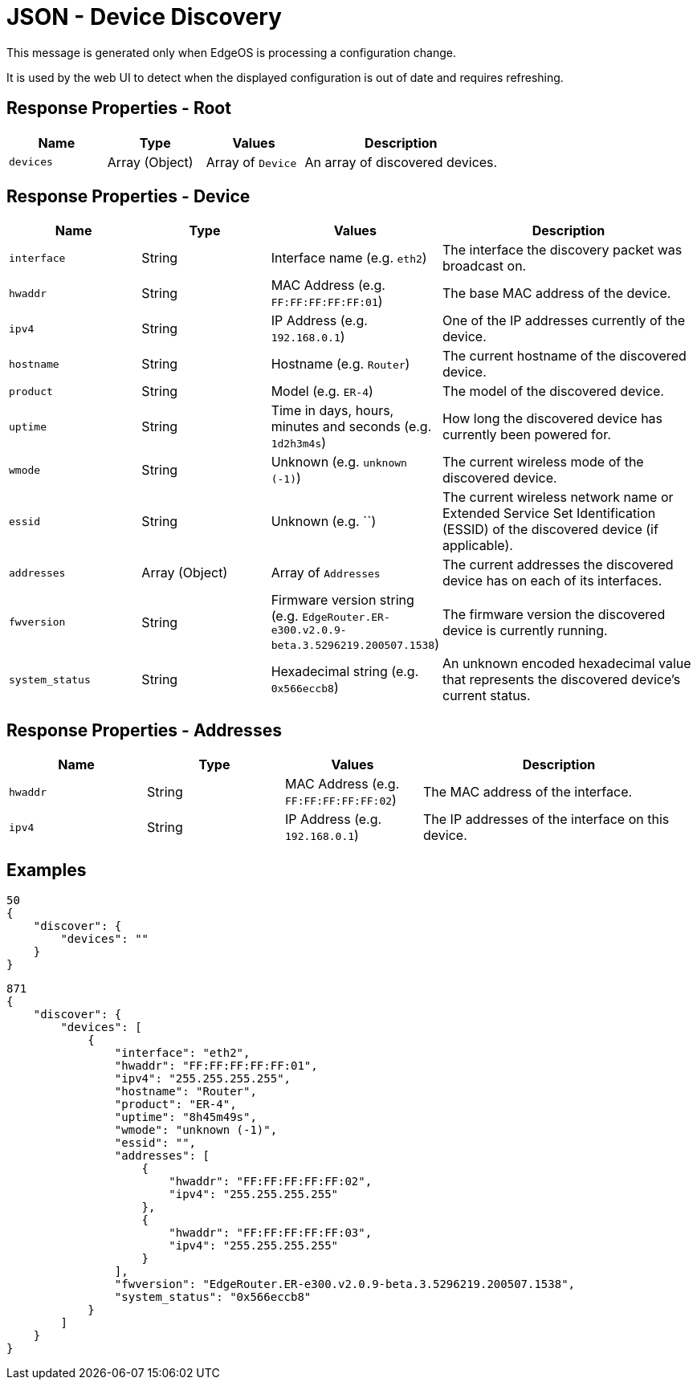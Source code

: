 = JSON - Device Discovery

This message is generated only when EdgeOS is processing a configuration change.

It is used by the web UI to detect when the displayed configuration is out of date and requires refreshing.

== Response Properties - Root

[cols="1,1,1,2", options="header"] 
|===
|Name
|Type
|Values
|Description

|`devices`
|Array (Object)
|Array of `Device`
|An array of discovered devices.
|===

== Response Properties - Device

[cols="1,1,1,2", options="header"] 
|===
|Name
|Type
|Values
|Description

|`interface`
|String
|Interface name (e.g. `eth2`)
|The interface the discovery packet was broadcast on.

|`hwaddr`
|String
|MAC Address (e.g. `FF:FF:FF:FF:FF:01`)
|The base MAC address of the device.

|`ipv4`
|String
|IP Address (e.g. `192.168.0.1`)
|One of the IP addresses currently of the device.

|`hostname`
|String
|Hostname (e.g. `Router`)
|The current hostname of the discovered device.

|`product`
|String
|Model (e.g. `ER-4`)
|The model of the discovered device.

|`uptime`
|String
|Time in days, hours, minutes and seconds (e.g. `1d2h3m4s`)
|How long the discovered device has currently been powered for.

|`wmode`
|String
|Unknown (e.g. `unknown (-1)`)
|The current wireless mode of the discovered device.

|`essid`
|String
|Unknown (e.g. ``)
|The current wireless network name or Extended Service Set Identification (ESSID) of the discovered device (if applicable).

|`addresses`
|Array (Object)
|Array of `Addresses`
|The current addresses the discovered device has on each of its interfaces.

|`fwversion`
|String
|Firmware version string (e.g. `EdgeRouter.ER-e300.v2.0.9-beta.3.5296219.200507.1538`)
|The firmware version the discovered device is currently running.

|`system_status`
|String
|Hexadecimal string (e.g. `0x566eccb8`)
|An unknown encoded hexadecimal value that represents the discovered device's current status.
|===

== Response Properties - Addresses

[cols="1,1,1,2", options="header"] 
|===
|Name
|Type
|Values
|Description

|`hwaddr`
|String
|MAC Address (e.g. `FF:FF:FF:FF:FF:02`)
|The MAC address of the interface.

|`ipv4`
|String
|IP Address (e.g. `192.168.0.1`)
|The IP addresses of the interface on this device.
|===

== Examples

[source,json]
----
50
{
    "discover": {
        "devices": ""
    }
}

----

[source,json]
----
871
{
    "discover": {
        "devices": [
            {
                "interface": "eth2",
                "hwaddr": "FF:FF:FF:FF:FF:01",
                "ipv4": "255.255.255.255",
                "hostname": "Router",
                "product": "ER-4",
                "uptime": "8h45m49s",
                "wmode": "unknown (-1)",
                "essid": "",
                "addresses": [
                    {
                        "hwaddr": "FF:FF:FF:FF:FF:02",
                        "ipv4": "255.255.255.255"
                    },
                    {
                        "hwaddr": "FF:FF:FF:FF:FF:03",
                        "ipv4": "255.255.255.255"
                    }
                ],
                "fwversion": "EdgeRouter.ER-e300.v2.0.9-beta.3.5296219.200507.1538",
                "system_status": "0x566eccb8"
            }
        ]
    }
}

----